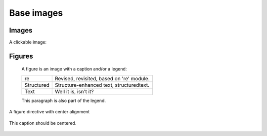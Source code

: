 ================
Base images
================

Images
------

A clickable image:

.. image:: https://source.unsplash.com/200x200/daily?cute+puppy
   :target: https://unsplash.com/
   :height: 200
   :width: 200

.. image:: https://source.unsplash.com/200x200/daily?cute+puppy
   :align: right
   :height: 200
   :width: 200

Figures
-------

.. figure:: https://source.unsplash.com/200x200/daily?cute+puppy
   :alt: reStructuredText, the markup syntax

   A figure is an image with a caption and/or a legend:

   +------------+-----------------------------------------------+
   | re         | Revised, revisited, based on 're' module.     |
   +------------+-----------------------------------------------+
   | Structured | Structure-enhanced text, structuredtext.      |
   +------------+-----------------------------------------------+
   | Text       | Well it is, isn't it?                         |
   +------------+-----------------------------------------------+

   This paragraph is also part of the legend.

A figure directive with center alignment

.. figure:: https://source.unsplash.com/200x200/daily?cute+puppy
   :align: center

   This caption should be centered.
